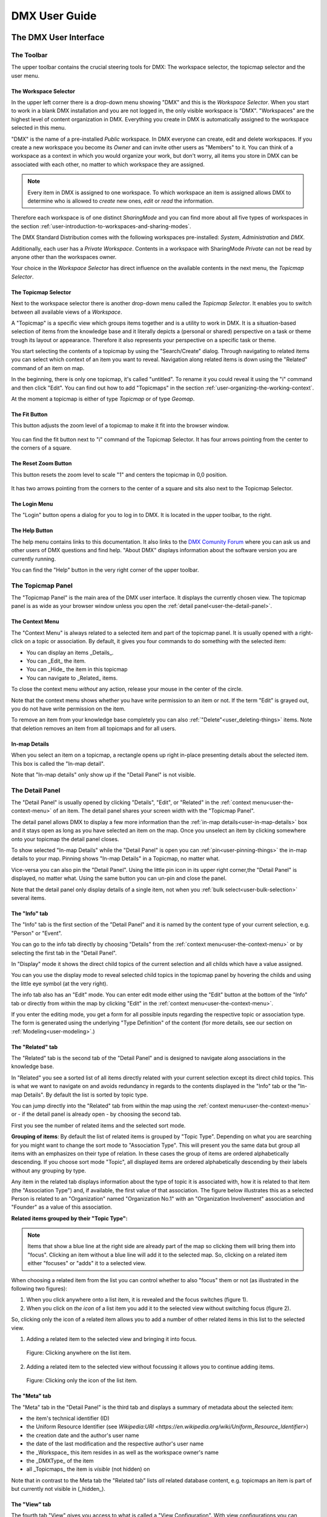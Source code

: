 ##############
DMX User Guide
##############

.. _user-the-dmx-user-interface:

**********************
The DMX User Interface
**********************

.. _user-the-toolbar:

The Toolbar
===========

The upper toolbar contains the crucial steering tools for DMX: The workspace selector, the topicmap selector and the user menu.

.. figure:: _static/upper-toolbar.png
    :alt: Tool bar with workspace and topicmap selector

.. _user-the-workspace-selector:

The Workspace Selector
----------------------

In the upper left corner there is a drop-down menu showing "DMX" and this is the *Workspace Selector*. When you start to work in a blank DMX installation and you are not logged in, the only visible workspace is "DMX".
"Workspaces" are the highest level of content organization in DMX. Everything you create in DMX is automatically assigned to the workspace selected in this menu.

"DMX" is the name of a pre-installed *Public* workspace. In DMX everyone can create, edit and delete workspaces. If you create a new workspace you become its *Owner* and can invite other users as "Members" to it. You can think of a workspace as a context in which you would organize your work, but don't worry, all items you store in DMX can be associated with each other, no matter to which workspace they are assigned.

.. note:: Every item in DMX is assigned to one workspace. To which workspace an item is assigned allows DMX to determine who is allowed to *create* new ones, *edit* or *read* the information.

Therefore each workspace is of one distinct *SharingMode* and you can find more about all five types of workspaces in the section :ref:`user-introduction-to-workspaces-and-sharing-modes`.

The DMX Standard Distribution comes with the following workspaces pre-installed: *System*, *Administration* and *DMX*.

Additionally, each user has a *Private Workspace*. Contents in a workspace with SharingMode *Private* can not be read by anyone other than the workspaces owner.

.. image:: _static/workspace-selector.png

.. _user-the-topic-map-selector:

Your choice in the *Workspace Selector* has direct influence on the available contents in the next menu, the *Topicmap Selector*.

The Topicmap Selector
----------------------

Next to the workspace selector there is another drop-down menu called the *Topicmap Selector*. It enables you to switch between all available views of a *Workspace*.

A "Topicmap" is a specific view which groups items together and is a utility to work in DMX. It is a situation-based selection of items from the knowledge base and it literally depicts a (personal or shared) perspective on a task or theme trough its layout or appearance. Therefore it also represents your perspective on a specific task or theme.

You start selecting the contents of a topicmap by using the "Search/Create" dialog. Through navigating to related items you can select which context of an item you want to reveal. Navigation along related items is down using the "Related" command of an item on map.

.. Thus it shows a situation-based selection of the whole knowledge base content.
In the beginning, there is only one topicmap, it's called "untitled". To rename it you could reveal it using the "i" command and then click "Edit".
You can find out how to add "Topicmaps" in the section :ref:`user-organizing-the-working-context`.

.. image:: _static/topic-map-selector.png

.. _user-the-fit-button:

At the moment a topicmap is either of type *Topicmap* or of type *Geomap*.

The Fit Button
--------------

This button adjusts the zoom level of a topicmap to make it fit into the browser window.

.. figure:: _static/upper-toolbar-fit-button.png
    :alt: Tool bar with highlighted fit button

You can find the fit button next to "i" command of the Topicmap Selector.
It has four arrows pointing from the center to the corners of a square.

.. _user-the-reset-zoom-button:

The Reset Zoom Button
---------------------

This button resets the zoom level to scale "1" and centers the topicmap in 0,0 position.

.. figure:: _static/upper-toolbar-reset-zoom-button.png
    :alt: Tool bar with highlighted reset zoom button

It has two arrows pointing from the corners to the center of a square and sits also next to the Topicmap Selector.


The Login Menu
----------------

The "Login" button opens a dialog for you to log in to DMX. It is located in the upper toolbar, to the right.

The Help Button
---------------

The help menu contains links to this documentation. It also links to the `DMX Comunity Forum <https://forum.dmx.systems>`_ where you can ask us and other users of DMX questions and find help.
"About DMX" displays information about the software version you are currently running.

You can find the "Help" button in the very right corner of the upper toolbar.

.. figure:: _static/upper-toolbar-help-button.png
    :alt: Tool bar with highlighted help button

.. _user-the-topic-map-panel:

The Topicmap Panel
==================

The "Topicmap Panel" is the main area of the DMX user interface.
It displays the currently chosen view.
The topicmap panel is as wide as your browser window unless you open the :ref:`detail panel<user-the-detail-panel>`.

.. image:: _static/topic-map-panel.png

.. _user-the-context-menu:

The Context Menu
----------------

The "Context Menu" is always related to a selected item and part of the topicmap panel. It is usually opened with a right-click on a topic or association.
By default, it gives you four commands to do something with the selected item:

* You can display an items _Details_.
* You can _Edit_ the item.
* You can _Hide_ the item in this topicmap
* You can navigate to _Related_ items.

To close the context menu *without* any action, release your mouse in the center of the circle.

.. image:: _static/context-menu.png
    :width: 250

Note that the context menu shows whether you have write permission to an item or not.
If the term "Edit" is grayed out, you do not have write permission on the item.

.. image:: _static/context-menu-no-permission.png
    :width: 250

To remove an item from your knowledge base completely you can also :ref:`"Delete"<user_deleting-things>` items. Note that deletion removes an item from all topicmaps and for all users.

.. _user-in-map-details:

In-map Details
--------------

When you select an item on a topicmap, a rectangle opens up right in-place presenting details about the selected item.
This box is called the "In-map detail".

.. image:: _static/in-map-details.jpg

.. _user-the-search-create-dialog:

Note that "In-map details" only show up if the "Detail Panel" is not visible.

The Detail Panel
================

The "Detail Panel" is usually opened by clicking "Details", "Edit", or "Related" in the :ref:`context menu<user-the-context-menu>` of an item. The detail panel shares your screen width with the "Topicmap Panel".

.. image:: _static/detail-panel.png

The detail panel allows DMX to display a few more information than the :ref:`in-map details<user-in-map-details>` box and it stays open as long as you have selected an item on the map. Once you unselect an item by clicking somewhere onto your topicmap the detail panel closes.

To show selected "In-map Details" while the "Detail Panel" is open you can :ref:`pin<user-pinning-things>` the in-map details to your map. Pinning shows "In-map Details" in a Topicmap, no matter what.

Vice-versa you can also pin the "Detail Panel". Using the little pin icon in its upper right corner,the "Detail Panel" is displayed, no matter what. Using the same button you can un-pin and close the panel.

.. image:: _static/pin-detail-panel.png

Note that the detail panel only display details of a single item, not when you :ref:`bulk select<user-bulk-selection>` several items.

.. _user-detail-panel-the-info-tab:

The "Info" tab
--------------

The "Info" tab is the first section of the "Detail Panel" and it is named by the content type of your current selection, e.g. "Person" or "Event".

You can go to the info tab directly by choosing "Details" from the :ref:`context menu<user-the-context-menu>` or by selecting the first tab in the "Detail Panel".

In "Display" mode it shows the direct child topics of the current selection and all childs which have a value assigned.

You can you use the display mode to reveal selected child topics in the topicmap panel by hovering the childs and using the little eye symbol (at the very right).

.. image:: _static/detail-panel-reveal-button.png

The info tab also has an "Edit" mode. You can enter edit mode either using the "Edit" button at the bottom of the "Info" tab or directly from within the map by clicking "Edit" in the :ref:`context menu<user-the-context-menu>`.

If you enter the editing mode, you get a form for all possible inputs regarding the respective topic or association type.
The form is generated using the underlying "Type Definition" of the content (for more details, see our section on :ref:`Modeling<user-modeling>`.)

.. image:: _static/detail-panel-editing-mode.jpg

.. _user-detail-panel-the-related-tab:

The "Related" tab
-----------------

The "Related" tab is the second tab of the "Detail Panel" and is designed to navigate along associations in the knowledge base. 

In "Related" you see a sorted list of all items directly related with your current selection except its direct child topics. This is what we want to navigate on and avoids redundancy in regards to the contents displayed in the "Info" tab or the "In-map Details". By default the list is sorted by topic type.

You can jump directly into the "Related" tab from within the map using the :ref:`context menu<user-the-context-menu>` or - if the detail panel is already open - by choosing the second tab.

First you see the number of related items and the selected sort mode. 

**Grouping of items**: By default the list of related items is grouped by "Topic Type". Depending on what you are searching for you might want to change the sort mode to "Association Type". This will present you the same data but group all items with an emphasizes on their type of relation. In these cases the group of items are ordered alphabetically descending. If you choose sort mode "Topic", all displayed items are ordered alphabetically descending by their labels without any grouping by type.

Any item in the related tab displays information about the type of topic it is associated with, how it is related to that item (the "Association Type") and, if available, the first value of that association. The figure below illustrates this as a selected Person is related to an "Organization" named "Organization No.1" with an "Organization Involvement" association and "Founder" as a value of this association.

**Related items grouped by their "Topic Type":**

.. Todo: In favour of simplicty and conciseness, the very subtle difference in information display for sort mode "Topic" is not described here. Users will see the difference but for making a decision between sort modes this info is regarded as un-substantial.

.. between the selected person and the other items, e.g. their involvement with the organization, or that this person is an instance of the topic type person.

.. In the example below you can see that the selected person is related to an organization, to the person's name, to a publication, to the topic type "Person", to the topicmap you are working on and to the workspace you are in. This means that you can navigate your content and your data model in the same place. (You will learn more about these concepts in the section about :ref:`Modeling<user-modeling>`.)

.. image:: _static/detail-panel-related-tab.png

.. **Related items grouped by Topic Type:**

.. todo: This example needs improvement, skipping this until this is done as, i feel, the following sentence is (yet) to imaginative and thus adds up to confusion: New demo-ref content will def. help us here!

.. * : Think of a working situation where you look for all publications the selected person wrote or for all organizations that person is related to. You could list them with the sort order "Association Type" as shown here:

.. .. image:: _static/detail-panel-related-tab-sort-order.png

.. * The third sorting mechanism is called "Topic". It displays the same information in alphabetical order of the labels (that is the "display names" of the items).

.. note:: Items that show a blue line at the right side are already part of the map so clicking them will bring them into "focus". Clicking an item without a blue line will add it to the selected map. So, clicking on a related item either "focuses" or "adds" it to a selected view. 

When choosing a related item from the list you can control whether to also "focus" them or not (as illustrated in the following two figures):

1. When you click anywhere onto a list item, it is revealed and the focus switches (figure 1). 
2. When you click on *the icon* of a list item you add it to the selected view without switching focus (figure 2). 

So, clicking only the icon of a related item allows you to add a number of other related items in this list to the selected view.

(1) Adding a related item to the selected view and bringing it into focus.

.. figure:: _static/related-tab-reveal-and-select.png

    Figure: Clicking anywhere on the list item.

(2) Adding a related item to the selected view without focussing it allows you to continue adding items.

.. figure:: _static/related-tab-reveal.png

    Figure: Clicking only the icon of the list item.

.. _user-detail-panel-the-meta-tab:

The "Meta" tab
--------------

The "Meta" tab in the "Detail Panel" is the third tab and displays a summary of metadata about the selected item:

* the item's technical identifier (ID)
* the Uniform Resource Identifier (see `Wikipedia:URI <https://en.wikipedia.org/wiki/Uniform_Resource_Identifier>`)
* the creation date and the author's user name
* the date of the last modification and the respective author's user name
* the _Workspace_ this item resides in as well as the workspace owner's name
* the _DMXType_ of the item
* all _Topicmaps_ the item is *visible* (not hidden) on

.. image:: _static/detail-panel-meta-tab.png

Note that in contrast to the Meta tab the "Related tab" lists *all* related database content, e.g. topicmaps an item is part of but currently not visible in (_hidden_).

.. _user-detail-panel-the-view-tab:

The "View" tab
--------------

The fourth tab "View" gives you access to what is called a "View Configuration". With view configurations you can control the *visual appearance* of topics and associations of a specific type. So, editing a view configuration influences how items are rendered across all topicmaps. At the moment, DMX allows you to perform the following customizations for topic and association types:

* Topic Types: _Icon, Font Color, Background Color_
* Association Types: _Association Color_

If you need any further assistance for editing "View Configurations" the sections about :ref:`Assigning icons to topic types<user-topic-type-icons>` and :ref:`Assigning colors to association types<user-assigning-colors-to-association-types>` cover that.

For the moment view configurations are only available on a per-type base (which is why the "View" tab is grayed out on any item which does not represent a _Type Definition_). You can learn more about working with type definitions in the section about :ref:`Modeling<user-modeling>`.

The Search/Create Dialog
========================

The search for existing items and the creation of new ones is done in the same dialog box.
The search/create dialog is opened with a right-click into the topicmap.
Advanced search options are explained below in the :ref:`Navigation section<user-searching-the-database>`.
Read more on how to create content in the section about :ref:`Content Authoring<user-content-authoring>`.

.. image:: _static/search-create.png

.. _user-the-detail-panel:

The Login Dialog
================

In a standard DMX installation, once you click "Login" in the upper toolbar you get this login dialog that prompts you for a user name and a password:

.. image:: _static/simple-login-dialog.png

In some cases this dialog looks different.
This can be the case when the DMX installation you are working with is run by your organization and you were told to use your normal credentials you have with the organization.
In that case you can select the authentication method from the drop-down menu in the login dialog.
To use the user name and password from your organization select the "LDAP" method and enter your credentials.

.. image:: _static/basic-login.png

.. image:: _static/ldap-login.png

.. note:: Learn how to install plugins in our :ref:`Admin Documentation <admin-plugin-installation>`.

.. _user-content-authoring:

*****************
Content Authoring
*****************

.. _user-creating-a-topic:

Creating a topic
================

Right-click onto the topicmap.
The search/create dialog appears.

.. image:: _static/search-create.png

DMX wants to make sure that you do not create something that already exists.
That's why you enter whatever you want to create into the search field.
Enter a term, e.g. a person's given name..
DMX will answer "No match".
Select "Person" from the predefined topic types and click "Create".

.. image:: _static/create-person.png

You will see a rectangle on your topicmap.
It contains the name you entered and it states that this is the person's first name.

.. image:: _static/person-created.png

Whenever you create a new topic the dialog proposes you to create something of the same topic type as last time.
You can change this by seleting a different topic type from the drop-down menu.

.. _user-dmx-default-topic-types:

DMX's default topic types
-------------------------

DMX comes with a few predefined topic types that you can select from:

- person,
- organization,
- note,
- event,
- bookmark.

Each topic type brings certain fields you can fill in:
While events have dates and locations, persons can have telephone numbers and web resources have a URL.

These topic types all come from classical PIM applications (Personal Information Management).
The special feature here is that you have different types of information in one interface and not spread out in address books, calendars, browsers and files.
Using DMX for PIM is just *one* proposal for a use case.

.. _user-creating-an-association:

Creating an association
=======================

To create an association between two topics you grab the little gray dot at the upper border of one of the topics.

.. image:: _static/create-association-1.png

Drag it onto the other topic until that topic is highlighted by a blue border.

.. image:: _static/create-association-2.png

Then let go and a rectangle will open that shows you the in-map details of the newly created association.
Click somewhere into the map to hide the in-map details.

Note that an association does not necessarily connect two topics:
You can also create associations between a topic and an association or between two associations.
To do so, attach an association to the little dot in the middle of the assocation.

.. image:: _static/create-assoc-with-assoc.png

Now what is important is that there are different association types.
If you just draw a line between two things to create an association you will see a gray line.
Its association type is just "association".
You can use these associations to visualize that two items are somehow related to each other without being specific about the meaning of the association.

.. image:: _static/generic-association.png
    :width: 600

If you need qualified associations you have to give your associations a meaning.
This is explained step-by-step in the section about :ref:`Modeling<user-modeling>`.

Thinking of real-world examples, you will find that there is often more than one association between two things.
DMX can represent this:
You can simply create another association between them.

.. image:: _static/multiple-assocs.jpg
    :width: 600

.. _user-editing-content:

Editing content
===============

.. _user-editing-in-the-detail-panel:

Editing in the detail panel
---------------------------

To add more details to a topic you use the detail panel on the right side.
Use the edit button from the context menu to open it (see above).

The detail panel opens so that you have the topicmap on the left side of your screen and the detail panel on the right side.
There is an in-depth explanation of the detail panel's features :ref:`further up<user-the-detail-panel>`.
Here is what is looks like.
There is a "Save" button at the very bottom of the form.

.. image:: _static/detail-panel-edit-intro.png

.. _user-inline-editing:

Inline editing
--------------

For quick changes of fields you already filled in you can use the inline editing mode.
Click to select the topic and move your mouse to the upper right corner of the displayed square.
A little closed lock appears. Click to unlock it.

.. image:: _static/inline-editing-unlock.jpg

Double-click onto the content you want to change, do your edit and save the change.

.. image:: _static/inline-editing.jpg

Inline Topic Links
------------------

When editing the text field of an item you can embed links to other topics into the text.
These inline topic links are clickable so that the referred topics are revealed on the topicmap.
Link creation utilizes the search/create dialog.
So you can link to existing topics or create new ones on-the-fly.
Select the term you want to embed the link into and use the editor's "T" icon to create the link.

.. image:: _static/editor-t-icon.png

.. image:: _static/clickable-inline-topic-links.png

.. _user_uploading-or-embedding-images:

Uploading or embedding images
-----------------------------

To upload or embed an image, you have to go via the richtext editor right now.
The richtext editor is accessible in all HTML fields, e.g. in a Note.
Write text into the HTML field and select some of it.
The richtext editor opens.

.. image:: _static/richtext-editor-upload-embed.png

The image icon lets you upload an image from your computer into the DMX database.
The film icon lets you embed an image from a website. (For the detailed use, please see the respective :ref:`modeling example<user-model-composite-with-composite>` below.)

.. _user_deleting-things:

Deleting things
===============

.. warning:: There is an important difference between hiding items and deleting them. **If you delete items they are removed from the database forever.** If you hide them, they are just no longer visible on the topicmap but you can bring them back by revealing them.

You delete things via the context menu on the topicmap.
Keep the "Alt" key pressed and left-click onto the item you want to delete.
To delete drag your mouse anywhere into the red area.
To abort let go of both the "Alt" key and the mouse button while the cursor is in the middle of the circle.

.. image:: _static/delete-item.png

When you select "Delete" a dialog window opens.
It informs you about the number of items you are about to delete.
You can confirm or cancel the deletion.

.. image:: _static/confirmation-dialog-delete.png

.. _user-bulk-deletion:

Bulk deletion
-------------

To delete several items in one go select all of them by clicking them with the CTRL key pressed.

.. image:: _static/bulk-delete-1.png

Then proceed as above:
Left-click onto the item and drag your mouse onto the delete button.

.. image:: _static/bulk-delete-2.png

When you select "Delete" the same confirmation dialog window opens:
It informs you about the number of items you are about to delete.
You can confirm or cancel the deletion.

.. _user-organizing-the-working-context:

******************************
Organizing the working context
******************************

The DMX database contains your knowledge at large.
Everything you enter is saved in the database until you delete it.
What is important:
Every item is saved in the database *once* only, even if you use it in many different contexts.

To make use of your knowledge base in different working situations you use topicmaps.
On each topicmap you can reveal what is relevant from the same underlying database.
The rest stays hidden.
Thus, every topicmap represents *one* view, perspective, or working situation.

The following figure shows the relationship between content and its use in different working situations:

In the lower half you see a representation of a DMX database.
It contains lots of topics and associations.
(Note that it also contains topic *types* and association *types* which are not visualized here for clarity.)

In the upper half there are two different working contexts respectively topicmaps.
On each of them there is a selection of topics and associations revealed depending on what the topicmap is about.
There can be much more content in the database than what you actually display but everything that is visible in topicmaps is stored in the database.

.. figure:: _static/illustration-database-topicmaps.png
    :alt: Illustration of DMX topicmaps each with a set of data revealed from the same underlying database.

.. _user-creating-a-topicmap:

Creating a topicmap
===================

To start working in a new context or on a different part of your larger project you can create a new topicmap.
This is done just like always:
Open the search/create dialog.
Choose a name for the topicmap, search if it already exists, and create it by selecting the topic type "Topicmap".

.. image:: _static/create-topic-map.png

For topicmaps, the creation dialog has an additional choice between (usual) topicmaps and geo maps (see below).
Once created, the new empty topicmap is opened.
You can see its name in the :ref:`Topicmap Selector<user-the-topic-map-selector>` and use it to switch between topicmaps.

.. _user-geodata:

Displaying Geodata
------------------

DMX comes with built-in support for geodata.
Every topic with an address can be shown on a geographical map.
The so-called geomaps are a special type of topicmap in DMX.
Geomaps are based on `openstreetmap.org <https://www.openstreetmap.org>`_.
Here is an example of how to create and populate them:
Edit a person or an organization and add an address.

.. image:: _static/add-address.png
    :width: 800

Open the search and create dialog.
Enter a name for the new topicmap, e.g. "Our Geomap".
In the topic type selector choose "Topicmap".
Underneath it you can now choose the type of topicmap you want to add.
Select "Geomap" and press "Create".

.. image:: _static/add-geomap.jpg

Open the topicmap selector in the upper toolbar and select your newly created geomap.
The map is displayed with all items you assigned an address to.

.. image:: _static/topic-map-selection.jpg

If you click onto an item the in-map details show you what is there.

.. image:: _static/display-map-item.jpg
    :width: 400

Again, you return to the other topicmaps via the :ref:`Topicmap Selector<user-the-topic-map-selector>`.

.. _user-moving-things-around:

Moving things around
====================

Note that you can drag the whole topicmap into any direction.
Just hold the left mouse button pressed somewhere on the topicmap and drag.

Moving topics
-------------

Grab individual items with your mouse and drag them where you want them to be.

Panning/zooming the topicmap
----------------------------

Zooming in or out is done by scrolling up or down.
Your cursor is the focus for panning.
The :ref:`fit<user-the-fit-button>` and :ref:`reset zoom<user-the-reset-zoom-button>` buttons in the upper toolbar help you to readjust a topicmap to your screen respectively to its original position.

.. _user-hiding-items:

Hiding things
=============

.. note:: There is an important difference between hiding items and deleting them. If you delete items they are immediately removed from the database. If you hide them, they are just no longer visible on the topicmap but you can bring them back by revealing them.

You can hide items from the topicmap by long-clicking onto them and using the "Hide" button in the context menu.
If you bring them back to the map later by searching them, they will reappear in the same spot in your map.
All previously revealed associations do so as well (see :ref:`Automatic Revelation of Associations<user-automatic-relevation of associations>`).

.. _user-pinning-things:

Pinning things
==============

You can "open" more than one item at the same time by pinning the in-map details.
This is very useful for comparisons.
Select a topic or an association so that its in-map details open.
Click the little pin to keep them open.

.. image:: _static/in-map-details-pinning.png

Note that the pinnings are persisted in the database along with the topicmaps.
That is why you can prepare a topicmap with pinned in-map details, knowing that everyone who opens the topicmap will see it in that very state.

Bulk operations
===============

.. _user-bulk-selection:

Bulk selection
--------------

You can bulk select several items by keeping the CTRL key pressed and drawing a rectangle around the items you want to select.
You can also click them with the CTRL key pressed.
The selected topics now have a blue border.

Moving topic clusters
---------------------

Once you have bulk selected a few items, you can drag the whole selection where you want to place it.

.. image:: _static/bulk-select.jpg
    :width: 600

.. image:: _static/bulk-move.jpg
    :width: 600

.. _user-hiding-multiple-items:

Hiding multiple items
---------------------

To hide several items at once select them by keeping the CTRL key pressed and drawing a rectangle around them or by clicking them with the CTRL key pressed.

.. image:: _static/bulk-hide.png
    :width: 600

Customizing the Look & Feel
===========================

.. _user-topic-type-icons:

Assigning icons and colors to topic types
-----------------------------------------

You can assign icons from the Font Awesome collection to your topic types.
Editing the view configuration is explained with the topic type "Publication".
In the section about :ref:`Modeling <user-modeling>` you will learn how to create such a topic type.
Let's say you have a topic type "Publication" and you want all publications in your map to have a book icon.

- Click onto the topic type "Publication", *not* onto an individual publication you already added. You are about to modify the general concept of all your publications, not an existing instance of it.
- Open the detail panel by selecting "Details" from the context menu.
- Go to the fourth tab called "View". Here you can view and edit the configuration of the topic type. Click "Edit".
- Click into the white field labeled "Icon".

.. image:: _static/open-icon-selection.png

- You can either select an icon directly or use the search box.

.. image:: _static/icon-picker.png

- Hit save to apply the icon to all topics that are publications.

.. image:: _static/new-icon.jpg

Adding colors to different topic types can help you to keep track of your content on a populated topic map.
You can customize both the icon color and the background of a topic type.
The settings are in the "View" tab of a topic type as well.
Each of them lets you open a color picker or enter a 6 digit color hexcode.

.. image:: _static/color-picker.png
    :width: 300

After saving, all instances of that topic type are recolored to match your setting.

.. image:: _static/topic-type-icon-bg-color.png

.. _user-assigning-colors-to-association-types:

Assigning colors to association types
-------------------------------------

You can assign colors to association types just as you can assign icons to topic types.
Select the association type on your map, open the details panel and open the fourth tab "View".
Choose a color for your association type and save it.

.. image:: _static/new-assoc-color.png
    :width: 500

.. _user-navigation:

**********
Navigation
**********

.. _user-searching-the-database:

Searching the database
======================

To search the DMX database open the search/create dialog with a left-click in the topicmap.
Start typing what you are looking for.
DMX immediately displays all results that you have read access to.
You refine the search by typing in more letters.

.. image:: _static/search-results.jpg

Note that the unfiltered search results include everything:
Your actual content, e.g. persons you entered, is displayed as well as topic types, topicmaps, association types etc.

.. _user-advanced-search-filter-types:

Advanced Search with the Type Filter
------------------------------------

The search/create dialog has two checkboxes right under the search field.
They narrow down your search results to certain topic types according to your filter.

When you just enter a search term you potentially get a lot of unwanted results:

.. image:: _static/advanced-search-no-filter.png

The first checkbox **"Search only selected type"** lets you select a topic type you want to apply the search to.
Tick the box, then select a topic type:

.. image:: _static/search-selected-type.png

If the topic type you need is not displayed in the drop-down menu you can add it:
Scroll down to the bottom of the drop-down menu.
Select "Customize Type List..." and tick all types you want to have in the drop-down menu.

.. image:: _static/advanced-search-customize-type-list.png

After that you see the choice was adapted to your needs:

.. image:: _static/advanced-search-custom-type-list.png

The second checkbox **"Search child topics"** lets you run more complex searches by applying the filter to the selected topic type and its children:
In this example you can see that searching for the term "Berlin" in the topic type "Person" does not give any results because no person in the database is called "Berlin".

.. image:: _static/advanced-search-without-child-types.png

Ticking the second checkbox additionally searches address entries as a child type of the person type.
This lets you find all persons with an address in Berlin.

.. image:: _static/advanced-search-with-child-types.png

.. _user-advanced-search-lucene:

Advanced Search with Lucene
---------------------------

The search in DMX is run by the powerful Lucene search engine.
You can run simple queries by just entering a search term.
If this brings up too many results from your database, you can narrow down your search with more complex queries.
DMX supports the `Lucene Query Parser Syntax <https://lucene.apache.org/core/3_5_0/queryparsersyntax.html>`_.
Let's look at a few examples:

.. note:: Enter more than one character to start searching.

When your search term consists of letters, you will only get results *starting* with this string.
You won't see results containing the search term *in the middle* of a word.
In the following example with the search term "cd" you see that "cde" is displayed in the results, while "bcd" or "abcdef" are not.

.. image:: _static/search-first-letter.png

If you add a wildcard symbol in the beginning you ask for items beginning with one or multiple other characters and ending with the search term.
Add another wildcard at the end of the search term to query for items *containing* it somewhere in the middle.
There are two wildcard symbols:

*  ``?`` The question mark represents *one* character.
*  ``*`` The asterisk represents zero, one or multiple characters.

.. image:: _static/search-wildcard.png

If you enter more than one search term into the Search/Create Dialog the search engine interprets a logical AND connection between them.
In this example we search for everything containing "abc" AND "def" but not the standalone "abc".

.. image:: _static/search-phrase-unquoted.png

If you want to find all items that contain either "abc" OR "def" OR even both you replace the logical AND with a logical OR like so:

.. image:: _static/search-phrase-OR.png

To get the *exact* search phrase consisting of multiple words enter it surrounded by double quotes.

.. image:: _static/search-phrase-quoted.png

.. _user-associative-navigation:

Associative navigation
======================

As DMX is made to work like a human brain you can navigate in an associative way.
The "Related" tab of the :ref:`detail panel<user-the-detail-panel>` detail panel permits you to navigate the database by listing associated items.

Use the "Related" button in the context menu to get there.

.. image:: _static/related.png

Read more about the possible sort orders in the section about the :ref:`"Related" tab<user-detail-panel-the-related-tab>` of the detail panel.

Switching between topicmaps
===========================

You can switch between your topicmaps by using the topicmap selector in the tool bar.

.. image:: _static/topic-map-selector2.png

If you reveal the topicmaps themselves in a topicmap you can jump to different topicmaps with a double-click.

.. image:: _static/revealed-topic-maps.png

Switching between workspaces
============================

Use the workspace selector to switch between workspaces.

.. image:: _static/workspace-selector.png

Using the browser history
=========================

Every view onto an item has a stable deep link that you can use for navigating back and forth in your browser:
If you have nothing selected the URL, that is the address in your browser, shows the exact link to this topicmap.

.. image:: _static/deep-link-topic-map.jpg

If you select something the URL changes:
The ID of the currently selected item is appended to the URL.

.. image:: _static/deep-link-topic-map-with-topic.jpg

The state of the detail panel is reflected in the URL, too:
It changes depending on the tab you have opened.

.. image:: _static/deep-link-topic-map-with-topic-in-edit-mode.jpg

Using the back button of your browser brings you back to the situation you were looking at before.
It is not an "undo" though:
Going back does not revert your latest change.

.. _user-automatic-relevation of associations:

Automatic revelation of associations
====================================

Whenever you hide items, all visible associations connected to this item are hidden, too, as illustrated by the following example.
This is because associations cannot lack the player at the other end.

This is the original state of your topicmap:

.. image:: _static/automatic-association-revelation1.png

Here, the person is hidden as well as all associations that were revealed before:

.. image:: _static/automatic-association-revelation2.png

If you want to restore the view you had earlier you can just reveal the person and all associations *that were not explicitly hidden* before are brought back onto the topicmap.
Note that if you hide one of the person's associations manually, this association stays hidden when you hide and reveal the person.
In this case the topicmap would look like this before and after revealing the person:

.. image:: _static/automatic-association-revelation3.png

.. _user-collaboration-and-sharing:

*************************
Collaboration and Sharing
*************************

.. _user-creating-user-accounts:

Creating user accounts
======================

.. note:: If you have existing users in an LDAP directory we recommend you to use our `LDAP plugin <https://download.dmx.systems/plugins/dmx-ldap/>`_. Learn how to install it in our :ref:`Admin Documentation<admin-plugin-installation>`.

In DMX, you create user accounts just the way you create everything else, too:
Enter a user name into the search field.
If the name does not exist yet you create it by selecting the topic type "User Account".
After that, a password field appears. 
Only privileged accounts (like admin) can create user accounts.

.. image:: _static/user-account-creation.png

.. image:: _static/user-account-password.png

What is displayed after account creation is just the *user name*?
The *user account* consists of the user name and the password.
Investigate the newly created user name via the "Related" button.
The user name is associated with some information:

* disk quota: how much space the user can use on the computer
* what type of sharing modes the account owner can select when creating new workspaces
* if the account owner is allowed to log in at all

It is important that every user account is tied to the "System" workspace (see below). In short, this allows others to read their user name (only the name) to share content.

.. image:: _static/user-name-related.jpg
    :width: 400

.. _user-introduction-to-workspaces-and-sharing-modes:

Introduction to workspaces and sharing modes
============================================

In DMX workspaces are the highest level content is organized in.
Workspaces can be compared to folders containing everything related to a working area, a project, or an area of life.
**Each topic and association is tied to exactly *one* workspace but you can display them in many topicmaps.**
A workspace can have one or many members who have access to its content.
**Read and write permissions are tied to workspaces.**
This feature makes workspaces the basis of collaboration and the key to the configuration of access control:

DMX has five sharing modes:

* **private**: In a private workspace just the owner of the workspace can read and write.
* **confidential**: In a confidential workspace the owner can read and write. Workspace members can read, but not change anything.
* **collaborative**: A collaborative workspace can be read and edited by the owner and by all workspace members.
* **public**: A public workspace is world-readable. It can be read and edited by the owner and by all workspace members. The default "DMX" workspace is an example of a public workspace.
* **common**: For common workspaces, you can configure the behaviour in the configuration file ``config.properties``. You can decide whether you want to allow reading and/or writing for non-logged in users. If configured accordingly, a common workspace on a DMX instance connected to the internet can be readable and writable to *everyone* on the internet. See our :ref:`Admin Documentation<admin-request-filters>` for more details.

Every workspace has an owner, usually the creator, and optional members.
When you are logged in you can access the different workspaces via the :ref:`workspace selector<user-the-workspace-selector>` in the upper left corner.
Once you log out DMX will switch back to a public (world-readable) workspace like the default workspace called "DMX".
All items that are publicly readable stay visible, the rest disappears from the view.
In a public workspace you are no longer able to edit but you still have a customizable view of the topicmap, which means that you can move items and reveal other world-readable items.
If you explicitly do not want or need any of the five sharing modes, you can disable them via :ref:`configuration<admin-workspace-sharing-modes>`.

.. image:: _static/workspace-selector.png

DMX comes with four default workspaces with the following sharing modes:

* **DMX**: This workspace a public, it is the one that is displayed publicly when people come to the site.
* **Private Workspace**: This is the private workspace of the respective logged in user. Only this user can see and and edit their items as the workspace is private.
* **Administration**: Only the admin or members can view and edit items in this workspace. Unprivileged user accounts do not have this entry in the menu.
* **System**: The System workspace is readable by everyone who is logged in. It contains all user names that exist in this DMX installation. The user names are readable to all users. This is needed for sharing content with others as you will see below.

.. image:: _static/system-workspace.png

.. _user-sharing-a-workspace:

Sharing a workspace
===================

Here is how creating a shared workspace works:

* Log in as an unprivileged user and go to your private workspace where you can edit.
* Open the search field and **create a workspace**. Make it a collaborative workspace to give others write permission.

.. image:: _static/workspace-creation.png

* The new workspace automatically opens. Click onto the blue information icon next to the workspace selector to reveal the workspace topic itself on the topicmap.
* To add members to the workspace you can just search for their user names and click them to reveal them on the map. As mentioned above, all user names are visible to all other logged in users. In DMX, membership is tied to user names.
* If you don't know their user names you search for the topic type "Username" and navigate its "Related" tab to see the existing user names in the detail panel. Reveal those you want to give access.
* Now that you have the workspace itself and a user name on your topicmap you can just **create an association between the user name and the workspace**.
* Next you have to qualify this association as a membership: Edit the association.

.. image:: _static/edit-ws-assoc.png

* In the detail panel you can now select the association type "Membership". You are done!

.. image:: _static/edit-ws-assoc2.png

* Here are the details of the workspace membership association.

.. image:: _static/view-ws-assoc.png

* The user you shared your workspace with can now log in, select your collaborative workspace and add something, e.g. a note. This note is now accessible to all members of the workspace. It will appear on the selected topicmap, visible to all workspace members looking at the same topicmap.

.. note:: You can create membership associations to every workspace that you have write permission in.

.. _user-modeling:

*********
Modeling
*********

A data model is an abstract model that defines all elements needed to represent items, their properties and their relationships.
DMX enables users to create their own data models.

.. _user-introduction-to-data-modeling:

Introduction to Data Modeling
==============================

DMX is built upon the so-called Associative Model of Data.
It uses a suitable database model which can be considered opposed to the widely used Relational Database Management Systems.

If you want to dive deeper into this concept, we recommend the following sources:

* Joseph V. Homan, Paul J. Kovacs: `A Comparison Of The Relational Database Model And The Associative Database Model <http://iacis.org/iis/2009/P2009_1301.pdf>`_, in: Issues in Information Systems, Volume X, No. 1, 2009 (6 page article)
* Simon Williams: `The Associative Model Of Data <https://link.springer.com/content/pdf/10.1057/palgrave.jdm.3240049.pdf>`_, in: Journal of Database Marketing, Volume 8, 4, 2001 (24 page article)
* Simon Williams: The `Associative Model Of Data <http://www.sentences.com/docs/other_docs/AMD.pdf>`_, Lazy Software, 2nd edition, 2002 (book, 284 pages)

.. _user-types-versus-instances:

Types versus instances
----------------------

To understand the fundamental concepts of DMX it is very important to understand the distinction between topics and topic types, respectively between associations and association types.
This distinction separates an abstract concept (types) from the particular occurences (instances) of the concept.

For example, the particular bicycle in your garage is an instance of the type of thing known as "The bicycle".
Types are the ideas or abstract descriptions of the things you want to represent.
They can be sets, collections, object classes or kinds of things.

Instances of a type are the concrete items, the content (topics and associations).
In DMX you can visualize both, types and instances, even in the same topicmap.

.. _user-topics-and-topic-types:

Topics and topic types
----------------------

On the level of topic types you describe models of the topics you want to create.
You can add your own topic types.

==========  ==================
Topic Type  Instances / Topics
==========  ==================
Fruit       banana, apple, cherry
First name  Cathy, Alice, Robin
Color       red, yellow, blue, green
==========  ==================

.. note:: In DMX every topic is an in instance of a specific topic type.

.. _user-associations-and-association-types:

Associations and association types
----------------------------------

Associations represent the relationships between items.
They represent real-world semantics.
These can be relationships between topics or between associations or between a topic and an association.
The most important characteristic of associations in DMX is that you can qualify them to give them the meaning *you* need.
You do this by creating association types.

===================  =======================  ========================
Association type     Related items            Instances / Associations
===================  =======================  ========================
Organizational role  person and organization  founder, member, employee
Involvement          person and publication   author, editor, reader, subject
Relationship         person and person        friend, enemy, lover, mentor
===================  =======================  ========================

.. note:: Every association is an instance of a specific association type.

.. _user-simple-data-types:

Simple data types
-----------------

Every topic or association has a data type.
There are six different data types in DMX.
Four of them are so-called **simple** types:

* **text:** This is the default data type and it contains a text string.
* **number:** An example is "year".
* **boolean:** yes/no resp. true/false
* **html:** HTML

.. _user-composites-and-composition-definitions:

Composites and composition definitions
--------------------------------------

The two other data types are **composites**.
First of all, "composite" means that this data type is put together from several simple data types.
The name of a person mostly consists of at least a first name and a last name.
An address entry is put together from a street name, a number, a postal code, a city.

A **composition definition** is an association type within a composite:
As you will see below you define a composite by creating associations between topic types and/or association types.
By doing so you define the parent-child relations, the cardinality of properties, and the identity attributes (unique identifiers) for your data model.
This kind of association type is called a composition definition.

For associations there is just *one* composite data type which is obviously called composite.
For topic types DMX has both composite types: **value** and **identity**.

These terms exist to clarify what you are referring to when changes occur.
Think of real-world contexts and how people are able to understand what changed.
If a person has a new address this could mean they moved, but it could also mean the street was renamed.
You can model these two different case by using the data types "identity" and "value".

The composite type "identity"
-----------------------------

In DMX, identity is used when you want to refer to the same thing as before even if something changes.
If an address changes because the street is renamed you would still mean the same house at the same geolocation.
If you save a bookmark to refer to an article and the URL of that article changes, the article and its description would be the same as before.
If you edit a person's details in your address book the person itself stays the same, even if their phone number changes.

.. image:: _static/composite-identity.png

The composite type "value"
--------------------------

The composite data type "value" is used whenever you want to refer to something different upon a change.
While the topic type *person* is a composite of the data type "identity", topic type *person name* is a composite of the data type "value":

.. image:: _static/composite-value.png

If a person changes their name the change is done by deleting the *association* to the old name and by creating an association to the new name.

The background to this is the following:
In DMX, every item is saved in the database only *once*.
For example, there is one last name called "Jones" in the database.
All persons who share this name are associated to it.
Technically, this means that many parents share the same child.
Upon a change of name, the old name stays in the database because it may be associated to other items:
Many people are called Cathy or Jones so the database entries can be considered to be a dictionary of names.
The persons are just associated to immutable names but the *associations* between them can be deleted and redone.

Here is what this change looks like:
Before, the person Cathy Jones is related to the person name, a composite of first name and last name.
This is shown by the red associations.

.. image:: _static/changing-a-persons-name1.png

To assign a different name to the person, you just edit the person's entry and change the name.
The association between the person and the person name is deleted.
A new association is created.
The old person name stays in the database, disconnected from this instance of a person.
If you are sure you do not need it, you can explicitly delete it.

.. image:: _static/changing-a-persons-name2.png

.. _user-defining-your-own-type-uris:

Defining your own Type URIs
---------------------------

Upon creation every type gets an automatically generated Type URI.
It looks like this:

.. image:: _static/generated-type-uri.png

URIs (Uniform Resource Identifiers) identify resources unambiguously.
For global uniqueness they follow a specific syntax.

When you dive into modeling or development with DMX you should adapt these Type URIs to your own projects with meaningful names.
Developers working with the types in a specific project can then address them easily without unintended duplicates or changes.

There is a best practice for choosing your Type URIs:
Namespaces shall follow the pattern ``domain.project.typename``.
You can use DNS domains for the first part, or just think of an unambiguous abbreviation.
An example for the URI of a topic type "publication" on our own demo server could be ``systems.dmx.demo.publication`` or just ``dmx.demo.publication``.

You can edit the Type URIs via the edit button.

.. note:: You have adapt the TypeURIs before adding any instances!

.. _user-creating-a-simple-topic-type:

Creating a simple topic type
============================

You can add a topic type via the Search & Create Dialog.
Search for what you want to add.
If it does not exist in the DMX database, yet, select the topic type "Topic Type" and click "Create".
By default, a new topic type has the simple data type "Text".

.. _user-creating-a-composite-topic-type:

Creating a composite topic type
===============================

To create your own topic type with a few properties here is how to proceed.
Let's say you want to add a topic type "publication".
Each publication shall have a title and a year.

- Open the search field. Enter "Publication", select "Topic Type" and press "create".
- Go into editing mode via the context menu. **Change the data type from "Text" to "Identity"** and hit "Save". Click somewhere into your map to close the detail panel.
- Open the search field and enter "Title". You will find that two entries already exist. They come from the default topics types "Event" and "Note" which also have titles. Create a new topic type "Title".
- Create an association between the title item and the publication item. DMX will display what you just created:

  * You created an association of the type "Composition Definition". Composition Definition means that you are defining a more complex context between items on your map: The relationship between a publication, a title and a year. 
  * "Cardinality: One" means that each publication has exactly one title, not more. 
  * The rest of the information refers to the role types: The publication is called the parent type, the title is the child type. These are technical terms to define that a publication has a title, but a title does not have a publication.

.. image:: _static/composition-definition.png
    :width: 300

.. _user-identity-attributes:

.. note:: **Identity Attributes**

    For a composite with the data type "identity" you should define at least one identity attribute. The identity attribute is the item's unique identifier - the information that makes it unique. If needed, you can define more than one identity attribute. When modeling a composite it is important that you **add the identity attribute as the first child to the parent**. This is how you tell DMX to fill in *this* field with what you enter into the Search/Create Dialog.

- Add an identity attribute. In our example the title shall be the unique identifier of the publication. You thus edit the association you just created between the title and the publication. Tick the checkbox "Identity Attribute". (In real life, you would maybe use the ISBN number as the identity attribute or as one of several identity attributes.)

.. image:: _static/select-identity-attribute.png

- Right below that checkbox there is another one called "Include in Label". Tick it for the information that should be used in the item's name. It determines which attribute is shown on the topicmap and on top in the detail panel. In this example we want the book title to appear there.

.. image:: _static/include-in-label.png

- Again, click somewhere onto the map and reopen the search field. Search for the year and open the existing topic type "Year". Pull it onto the publication.

You are now ready to use this data model you just built to add content.

- Open the search field and enter the title of a publication. From the Topic Type menu you can now select "Publication".
- The title is automatically filled in from the search field.
- Edit your new publication and add a year.

Creating an association type
============================

One of the strengths of DMX is that you can build your own association types in the same user interface.
Let's say you want to express the relationship between persons and publications.
A person can be the author, the publisher, the reader, or even the subject of a publication.

* Create a topic type "Publication".
* Create an association type and give it a name, e.g. "Relationship publication - person".
* Select "Composite" as a data type.

.. image:: _static/create-machine-readable-association.jpg

* Create a topic type, name it "Role referring to publication" or anything that suits you. Its data type is "Text".
* Create an association between the topic type and the association type and edit the newly created association between them. Click onto the "View" tab and then "Edit" to edit its configuration.
* Open the "Widget" setting and select "Select". This will allow you to select roles from a predefined list when adding content later.
* There are two more checkboxes called "clearable" and "customizable". It only makes sense to use them in connection with  "Widget: Select". Both have an effect on editing association types later on. Here is what they do: "Clearable" decides whether you allow instances of this association type to *only* have the values you explicitly defined or whether it shall be possible to clear the field to leave it empty. In this case, there will be a little cross icon for clearing it. "Customizable" decides whether you allow to enter values on the fly by just typing in something different that was not predefined by you. If both checkboxes are left empty, one of your predefined values *has* to be selected. The value cannot be empty and there will be no possibility of typing into the field.

.. image:: _static/selectable-role.jpg

* Create a topic "Author" that has the topic type "Role referring to publication" which is selectable from the create menu. If you want to have more roles, add them likewise.
* Create a person.
* Create a publication.
* Create an association between the person and the publication and edit the association. Open the drop-down menu under "Association Type" and select "Relationship publication - person". Hit the save button and the edit button again. There is a new drop-down menu that lets you select the role the person shall have related to the publication.

.. image:: _static/select-role.jpg

You now have a map like this.
On the left side you see the data model.
There is your topic type "Publication" with a title and a year.
And there is the association type you built with a few selectable roles.

On the right side you see the actual content, the instances.
To continue working with a less crowded map, you might want to :ref:`bulk select and hide<user-hiding-multiple-items>` the data model.

.. image:: _static/topic-map-with-own-assoc-and-instances.jpg

.. _user-custom-association-types:

Custom Association Types
------------------------

Custom Association Types are a different way of modeling associations.
They are a powerful, semantic authoring tool that is unique to DMX.
Custom Association Types are used to represent parent-child relationships when you create instances.
Their semantics are carried over to all instances without you creating associations manually in each instance.
At the same time you benefit from DMX's model-driven form generator: The form you edit parent instances with will contain fields for all identity attributes of child instances. You thus get a form with all properties you want to add.


.. note:: **When to use Custom Association Types?**

    #. If your data model contains a clear parent-child relationship Custom Association Types are the recommended way of modeling these relationships. This is the case when you need a child type to describe the whole entity. (For example you want publications to have authors, and authors are persons.) Create a Composition Definition between parent type and child type and add a Custom Association Type to it as described below.
    #. If your data model does not have a such clear parent-child relationship we recommend to create associations manually.

The same context as shown above can be modeled using a Custom Association Type.

* Create the topic types "Publication" (data type "identity") and "Publication Title" (text).
* Reveal the built-in topic type "Year".
* Reveal the built-in topic type "Person".
* Create an association type called "Author".
* Create an association between the topic type Person and the topic type Publication. Edit it and open the drop-down menu "Custom Association Type". Select "Author" and click save.

.. image:: _static/create-custom-association.png
    :width: 400

Your Composition Definition looks like this:

.. image:: _static/comp-def-with-custom-assoc-type.png

This is your data model:

.. image:: _static/data-model-with-custom-assoc-type.png

Use this model to create an instance:

* Create a person or reveal an existing one.
* Create a new publication by entering a title into the search/create dialog and selecting the topic type publication.
* Edit the publication.
* In the form you now have fields for the year and the author (first name, last name).
* When typing in a name, DMX's autocompletion offers you existing person names that you can select. If the author you enter does not yet exist in the database, DMX creates a new person and directly adds the custom association "Author" between this person and the publication.

.. image:: _static/custom-association-instance.png

.. _user-creating-a-role-type:

Creating a role type
====================

Oftentimes when you create associations it is clear which of the two connected players is in which role:
In the example above, the publication is the parent type and the title is the child type.
There are cases though where you want to define your own role types because without them the relationship (or its "direction") is not clear:
This is likely needed when two players of the same type are associated.
An example could be a hierarchical relationship between two persons like an employment relation.
You would model the employment relation as an association type.
But when you create instances of this association you would not see which player is in which role:
Which person is the manager and which person is the employee?
Here is how to deal with this use case:

* Create the association type "Employment relation".
* Create two new role types called "Manager" and "Employee".

.. image:: _static/create-role-type.png

Create your content, the instances:

* Create two persons.
* Create an assocation between them, edit it and select the association type "Employment relation". Look at the in-map details: Both persons have the default role type. You cannot tell who is in which role.

.. image:: _static/without-custom-role-type.png

* Edit the association again and edit the roles of both players. The role types you created are selectable from the drop-down menu.

.. image:: _static/with-custom-role-type.png

This is what your result looks like:

.. image:: _static/custom-role-type.png

Exploring the data model
========================

You can explore the data model by revealing its parts in topicmaps.
The topic types with all their properties (that is associations to other topic types) are saved in the database just like all your content.
To understand how topic types and association types are built you can thus just navigate them.

To explore an example, we can once more refer to the built-in topic type "Person".
To look at the data model of a person, click onto an instance, e.g. a person you created and select "Related".

.. image:: _static/person-related.png
    :width: 220

The :ref:`detail panel<user-the-detail-panel>` on the right side will open.
You are now looking at the :ref:`Related tab<user-detail-panel-the-related-tab>`.
It displays a list of all items that are logically related to this concrete person:

- the organization you linked the person to
- the name of the person (because so far this is the only information you added to the person)
- the topic type "person". Your concrete person is an instance of the general idea of persons, so it is linked to this general idea, the topic type.
- the topicmap this topic is associated with
- the workspace the topic is in

You can now click on each of the list items and they will appear on the topicmap.
Click onto the topic type "person".
The topic type "person" is displayed with an association to the instance "Cathy Jones".
The link between both has a different color and you can again click onto the link, show what is related and you can see that this association is an "instantiation":
The topic is one instance of the topic type.
To see if there are more instances (more persons), show the "Related" tab of the topic type "person".
Among other information about how the topic type is integrated into the rest of the context you can see all existing persons you entered so far.

Here you are looking at your data and at a part of the data model it is based upon.
Again, you can hide what you do not want to see in your map when you are done exploring.

.. image:: _static/intro-data-model.png

.. _user-edge-connections:

Visualizing edge connections
============================

In the examples above you have seen nodes that are connected by edges, e.g. two topics (or topic types) that are connected by associations.
This is not sufficient in a data model that is supposed to show real-world relationships.
The associations themselves can be very complex and can have many properties.

With DMX's associative data model, these complex associations can be modeled and they can even be visualized on topicmaps:
They show as associations connected to other associations.

Let's return to the example of a publication and its author:
The authorship is a qualified description of the association between a person and a publication.
If you look at the "Related" tab of such a qualified association you can see the connection between the association and and the association type: 

.. image:: _static/edge-connection.jpg

.. _user-modeling-patterns-and-pitfalls:

Modeling patterns and pitfalls
==============================

.. _user-model-dates-or-time-spans:

How to model topic types with dates or time spans?
--------------------------------------------------

Let's say you want to model plants.
Among other properties, they shall have a blooming period.
Here is how to proceed:

Create a topic type "Tree".
Edit it and change its data type to "identity".

.. note:: **The data type "identity"**

    #. Your tree is more complex than just a text field or a number: You want to add properties to it. You thus do not need a simple but a :ref:`composite data type<user-composites-and-composition-definitions>`.
    #. You choose "identity" (not "value") because upon a change of properties you still mean the same tree. You want to add, remove, or change properties, the number of properties might grow over time. By choosing the data type "identity" you tell DMX that regardless of those changes you will mean the same thing.

Create a topic type "Tree name".
It can keep the default data type "text". 
Create an association between the "Tree name" and the "Tree".
By dragging from the child type ("Tree name") to the parent type ("Tree") you assign the right order on the fly.

Create a topic type "Blooming period".
Edit it and change its data type to "value".
Create an association between the topic type "Blooming period" and the topic type "Tree".

.. note:: **The data type "value"**

    #. Your blooming period is also more complex than a number. Even a single date (instead of a period with a beginning and an end) consists of more than a number, e.g. a day, a month, and a year. So you need a :ref:`composite data type<user-composites-and-composition-definitions>` here, too.
    #. You choose "value" (not "identity") because your data will just *not* stay identical when you change it. The blooming periods "April to June" and "June to July" are different blooming periods (even if they change for the same plant).

To add dates to your topic type "Blooming period", just use the predefined date topic type:
Search for it and reveal it on the topicmap.

.. image:: _static/search-results-date.png

Investigate it by looking at the in-map details.

.. image:: _static/details-date.png

In the next step you assign *two* dates to the topic type "Blooming period":
The start date and the end date.

.. note:: **Custom Association Types**

    You cannot create two or more associations of the same association type between two items. Use :ref:`Custom Association Types<user-custom-association-types>` to avoid errors.

Create the first association between the topic type "Date" and the topic type "Blooming period".
Edit the association and open the drop-down menu called "Custom Association Type".
Select "From".

.. image:: _static/custom-association-type-from.png

For the end date create another association between the topic type "Date" and the topic type "Blooming period".
Edit it, too, and select the Custom Association Type "To" this time.

Your data model now looks like this:

.. image:: _static/modeling-time-span.png

To check, create an instance, a tree, click edit, you now have a form for dates.

.. image:: _static/time-span-form.png

.. _user-model-composite-with-composite:

How to model a composite with a related composite?
--------------------------------------------------

Let's stick with the example of modeling plants.
For each plant you want to have the possibility to add images.
The form in the detail panel of a plant shall include all necessary details about an image:
You want each image to have a title, an attribution, and the image itself (whether embedded or uploaded).

Create a topic type "Tree".
Edit it and change its data type to "identity".

Create a topic type "Tree Image".
Change its data type to "value".

.. note:: **The data type "value"**

    In this example, we want the "Tree Image" to represent the following: If we change any of its properties, it would no longer be the same image. If we change the title, the attribution or the link to the actual image file, it shall be a different image.

Add three more topic types:

* Image Title (data type text)
* Attribution (data type text)
* Link to image (data type HTML)

Create associations between the topic types:

* Pull the "Tree Image" onto the "Tree". Edit the association. Change the cardinality to "Many" so that you can add several images to each tree.
* Create associations from each of the other three topic types to the "Tree Image".

You now have this view:

.. image:: _static/data-model-tree-image.png

Investigate your composite "Tree Image":

.. image:: _static/in-map-details-composite-tree-image.png

Next, we have to edit an association inside the composite "Tree Image":
Edit the first association (Tree Image -> Image Title). The "Image Title" shall be the **unique identifier of our composite** "Tree Image". Set the "Identity Attribute" and the "Include in Label" button to *true*.

.. image:: _static/detail-panel-identity-and-label.png

The model is ready to use: Create an instance of "Tree". Your edit form now has fields to enter all properties of your image. You have an "add" button (with a "+") to add more than one image, as you stated that a tree can have many images (cardinality "Many").

.. image:: _static/detail-panel-with-included-composite-edit-mode.png

When you save the details, the detail panel hides the empty fields.

.. image:: _static/detail-panel-with-included-composite.png

The in-map details also just display the information you entered while empty fields are hidden. 

.. image:: _static/data-model-with-details-of-instance.png

.. _user-change-order-of-fields:

How to change the order of fields in a form?
--------------------------------------------

You modeled a composite and when you created your first instance you saw that the fields are in the wrong order?
You can fix it.
DMX creates the form in the order you created the associations in when modeling.
In this example we will change the order of the "To" and "From" fields:

.. image:: _static/change-field-order1.jpg

Both fields are associated to a composite "Blooming period".
Edit that composite.

.. image:: _static/change-field-order2.png

In the detail panel you can now drag the child types into the right order with your mouse.

.. image:: _static/change-field-order3.png

.. _user-unclutter-choice-of-topic-types:

How to unclutter the choice of topic types
------------------------------------------

When you have created many topic types for building composites you will notice that the drop-down menu for topic type creation fills up with topic types you might not need there.

.. image:: _static/cluttered-create-menu.png

To clean up, reveal a topic type you want to hide from the create menu on your topicmap.
Open the detail panel by selecting "Details" from the context menu.
In the detail panel switch to the fourth tab, the "View" tab and edit the View Configuration.
Untick the "Add to Create Menu" checkbox and save the change.

.. image:: _static/remove-from-create-menu.png
